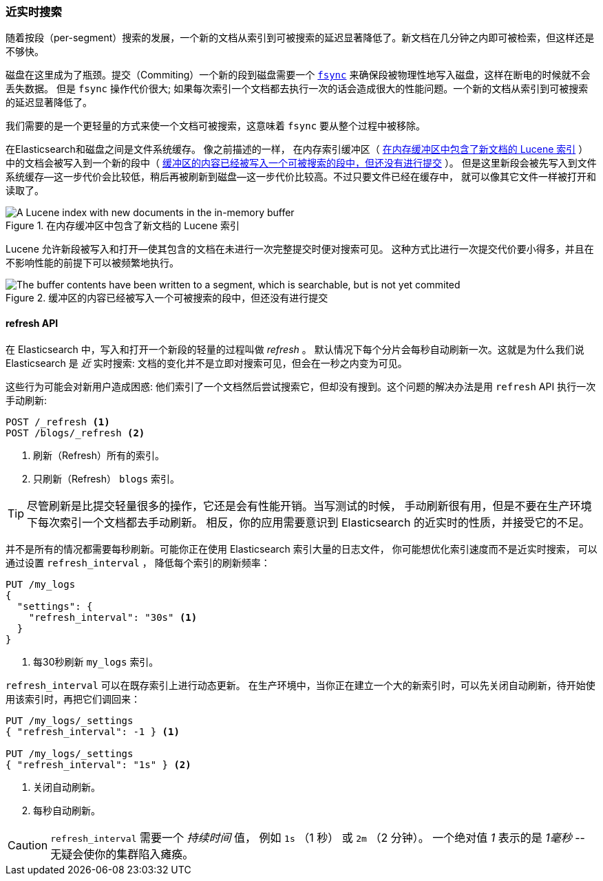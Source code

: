 [[near-real-time]]
=== 近实时搜索

随着按段（per-segment）搜索的发展，((("searching", "near real-time search")))一个新的文档从索引到可被搜索的延迟显著降低了。新文档在几分钟之内即可被检索，但这样还是不够快。

磁盘在这里成为了瓶颈。((("committing segments to disk")))((("fsync")))((("segments", "committing to disk")))提交（Commiting）一个新的段到磁盘需要一个
http://en.wikipedia.org/wiki/Fsync[`fsync`] 来确保段被物理性地写入磁盘，这样在断电的时候就不会丢失数据。
但是 `fsync` 操作代价很大; 如果每次索引一个文档都去执行一次的话会造成很大的性能问题。一个新的文档从索引到可被搜索的延迟显著降低了。

我们需要的是一个更轻量的方式来使一个文档可被搜索，这意味着 `fsync` 要从整个过程中被移除。

在Elasticsearch和磁盘之间是文件系统缓存。((("filesystem cache"))) 像之前描述的一样，
在内存索引缓冲区（ <<img-pre-refresh>> ）中的文档会被写入到一个新的段中（ <<img-post-refresh>> ）。
但是这里新段会被先写入到文件系统缓存--这一步代价会比较低，稍后再被刷新到磁盘--这一步代价比较高。不过只要文件已经在缓存中，
就可以像其它文件一样被打开和读取了。

[[img-pre-refresh]]
.在内存缓冲区中包含了新文档的 Lucene 索引
image::images/elas_1104.png["A Lucene index with new documents in the in-memory buffer"]

Lucene 允许新段被写入和打开--使其包含的文档在未进行一次完整提交时便对搜索可见。
这种方式比进行一次提交代价要小得多，并且在不影响性能的前提下可以被频繁地执行。

[[img-post-refresh]]
.缓冲区的内容已经被写入一个可被搜索的段中，但还没有进行提交
image::images/elas_1105.png["The buffer contents have been written to a segment, which is searchable, but is not yet commited"]


[[refresh-api]]
==== refresh API


在 Elasticsearch 中，写入和打开一个新段的轻量的过程叫做 _refresh_ 。((("shards", "refreshes")))((("refresh API")))
默认情况下每个分片会每秒自动刷新一次。这就是为什么我们说 Elasticsearch 是 _近_ 实时搜索:
文档的变化并不是立即对搜索可见，但会在一秒之内变为可见。

这些行为可能会对新用户造成困惑: 他们索引了一个文档然后尝试搜索它，但却没有搜到。这个问题的解决办法是用 `refresh` API 执行一次手动刷新:

[source,json]
-----------------------------
POST /_refresh <1>
POST /blogs/_refresh <2>
-----------------------------
<1> 刷新（Refresh）所有的索引。
<2> 只刷新（Refresh） `blogs` 索引。

[TIP]
====
尽管刷新是比提交轻量很多的操作，它还是会有性能开销。((("indices", "refresh_interval")))当写测试的时候，
手动刷新很有用，但是不要在生产环境下每次索引一个文档都去手动刷新。
相反，你的应用需要意识到 Elasticsearch 的近实时的性质，并接受它的不足。
====

并不是所有的情况都需要每秒刷新。可能你正在使用 Elasticsearch 索引大量的日志文件， 你可能想优化索引速度而不是近实时搜索，
可以通过设置((("refresh_interval setting"))) `refresh_interval` ， 降低每个索引的刷新频率：

[source,json]
-----------------------------
PUT /my_logs
{
  "settings": {
    "refresh_interval": "30s" <1>
  }
}
-----------------------------
<1> 每30秒刷新 `my_logs` 索引。

`refresh_interval` 可以在既存索引上进行动态更新。
在生产环境中，当你正在建立一个大的新索引时，可以先关闭自动刷新，待开始使用该索引时，再把它们调回来：

[source,json]
-----------------------------
PUT /my_logs/_settings
{ "refresh_interval": -1 } <1>

PUT /my_logs/_settings
{ "refresh_interval": "1s" } <2>
-----------------------------
<1> 关闭自动刷新。
<2> 每秒自动刷新。

CAUTION: `refresh_interval` 需要一个 _持续时间_ 值， 例如 `1s` （1 秒） 或 `2m` （2 分钟）。
一个绝对值 _1_ 表示的是 _1毫秒_ --无疑会使你的集群陷入瘫痪。
